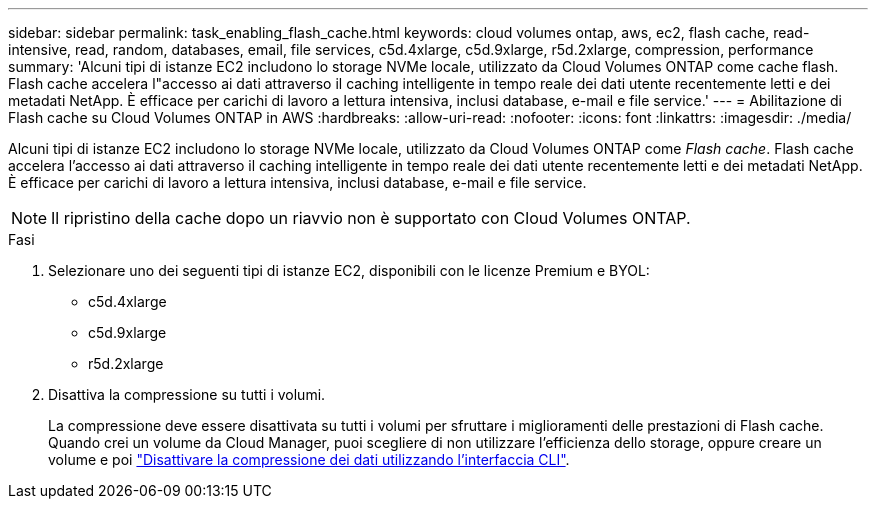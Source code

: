 ---
sidebar: sidebar 
permalink: task_enabling_flash_cache.html 
keywords: cloud volumes ontap, aws, ec2, flash cache, read-intensive, read, random, databases, email, file services, c5d.4xlarge, c5d.9xlarge, r5d.2xlarge, compression, performance 
summary: 'Alcuni tipi di istanze EC2 includono lo storage NVMe locale, utilizzato da Cloud Volumes ONTAP come cache flash. Flash cache accelera l"accesso ai dati attraverso il caching intelligente in tempo reale dei dati utente recentemente letti e dei metadati NetApp. È efficace per carichi di lavoro a lettura intensiva, inclusi database, e-mail e file service.' 
---
= Abilitazione di Flash cache su Cloud Volumes ONTAP in AWS
:hardbreaks:
:allow-uri-read: 
:nofooter: 
:icons: font
:linkattrs: 
:imagesdir: ./media/


[role="lead"]
Alcuni tipi di istanze EC2 includono lo storage NVMe locale, utilizzato da Cloud Volumes ONTAP come _Flash cache_. Flash cache accelera l'accesso ai dati attraverso il caching intelligente in tempo reale dei dati utente recentemente letti e dei metadati NetApp. È efficace per carichi di lavoro a lettura intensiva, inclusi database, e-mail e file service.


NOTE: Il ripristino della cache dopo un riavvio non è supportato con Cloud Volumes ONTAP.

.Fasi
. Selezionare uno dei seguenti tipi di istanze EC2, disponibili con le licenze Premium e BYOL:
+
** c5d.4xlarge
** c5d.9xlarge
** r5d.2xlarge


. Disattiva la compressione su tutti i volumi.
+
La compressione deve essere disattivata su tutti i volumi per sfruttare i miglioramenti delle prestazioni di Flash cache. Quando crei un volume da Cloud Manager, puoi scegliere di non utilizzare l'efficienza dello storage, oppure creare un volume e poi http://docs.netapp.com/ontap-9/topic/com.netapp.doc.dot-cm-vsmg/GUID-8508A4CB-DB43-4D0D-97EB-859F58B29054.html["Disattivare la compressione dei dati utilizzando l'interfaccia CLI"^].


